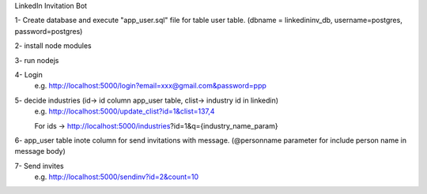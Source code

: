 LinkedIn Invitation Bot

1- Create database and execute "app_user.sql" file for table user table. (dbname = linkedininv_db, username=postgres, password=postgres)

2- install node modules

3- run nodejs

4- Login 
   e.g. http://localhost:5000/login?email=xxx@gmail.com&password=ppp

5- decide industries (id-> id column app_user table, clist-> industry id in linkedin)
    e.g. http://localhost:5000/update_clist?id=1&clist=137,4

    For ids -> http://localhost:5000/industries?id=1&q={industry_name_param}

6- app_user table inote column for send invitations with message. (@personname parameter for include person name in message body)

7- Send invites
    e.g. http://localhost:5000/sendinv?id=2&count=10
